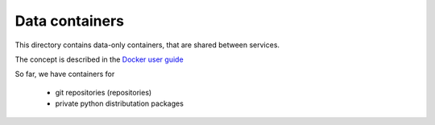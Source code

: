 Data containers
===============

This directory contains data-only containers, that are shared between services.

The concept is described in the
`Docker user guide <http://docs.docker.com/userguide/dockervolumes/#creating-and-mounting-a-data-volume-container>`_

So far, we have containers for

  - git repositories (repositories)
  - private python distributation packages
